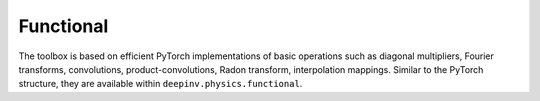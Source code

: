 .. _physics_functional:

Functional
-----------

The toolbox is based on efficient PyTorch implementations of basic operations such as diagonal multipliers,
Fourier transforms, convolutions, product-convolutions, Radon transform, interpolation mappings.
Similar to the PyTorch structure, they are available within ``deepinv.physics.functional``.

.. doctest::

    >>> import torch
    >>> import deepinv as dinv

    >>> x = torch.zeros((1, 1, 16, 16)) # Define black image of size 16x16
    >>> x[:, :, 8, 8] = 1 # Define one white pixel in the middle
    >>> filter = torch.ones((1, 1, 3, 3)) / 4
    >>>
    >>> padding = "circular"
    >>> Ax = dinv.physics.functional.conv2d(x, filter, padding)
    >>> print(Ax[:, :, 7:10, 7:10])
    tensor([[[[0.2500, 0.2500, 0.2500],
              [0.2500, 0.2500, 0.2500],
              [0.2500, 0.2500, 0.2500]]]])
    >>>
    >>> _ = torch.manual_seed(0)
    >>> y = torch.randn_like(Ax)
    >>> z = dinv.physics.functional.conv_transpose2d(y, filter, padding)
    >>> print((Ax * y).sum(dim=(1, 2, 3)) - (x * z).sum(dim=(1, 2, 3)))
    tensor([5.9605e-08])


.. list-table:: Functional Routines Overview
   :header-rows: 1

   * - **Function**
     - **Description**

   * - :func:`deepinv.physics.functional.conv2d`
     - Performs 2D convolution on input data, commonly used in image processing for filtering and feature extraction.

   * - :func:`deepinv.physics.functional.conv_transpose2d`
     - Computes the 2D transposed convolution (deconvolution), used for upsampling or reversing convolutional operations.

   * - :func:`deepinv.physics.functional.conv2d_fft`
     - Performs 2D convolution using the Fast Fourier Transform (FFT), offering faster performance for large kernel sizes.

   * - :func:`deepinv.physics.functional.conv_transpose2d_fft`
     - Computes the 2D transposed convolution with FFT, efficiently implementing upsampling or deconvolution.

   * - :func:`deepinv.physics.functional.conv3d_fft`
     - Performs 3D convolution using FFT, suitable for volumetric data processing in applications like medical imaging.

   * - :func:`deepinv.physics.functional.conv_transpose3d_fft`
     - Computes 3D transposed convolution using FFT, often used for volumetric data reconstruction or upsampling.

   * - :func:`deepinv.physics.functional.product_convolution2d`
     - Implements a 2D product convolution, enabling spatially varying convolution across the input image.

   * - :func:`deepinv.physics.functional.multiplier`
     - Applies an element-wise multiplier to the input data, typically used to modify pixel intensities or apply masks.

   * - :func:`deepinv.physics.functional.multiplier_adjoint`
     - Applies the adjoint of an element-wise multiplier, effectively reversing the scaling applied by `multiplier`.

   * - :func:`deepinv.physics.functional.Radon`
     - Computes the Radon transform, used in tomography to simulate the projection data from an object.

   * - :func:`deepinv.physics.functional.IRadon`
     - Computes the inverse Radon transform, reconstructing an image from projection data as in CT scan reconstruction.
  
   * - :func:`deepinv.physics.functional.XrayTransform`
   - Computes the inverse Radon transform, reconstructing an image from projection data as in CT scan reconstruction.

   * - :func:`deepinv.physics.functional.histogramdd`
     - Computes the histogram of a multi-dimensional dataset, useful in statistical analysis and data visualization.

   * - :func:`deepinv.physics.functional.histogram`
     - Computes the histogram of 1D or 2D data, often used for intensity distribution analysis in image processing.


